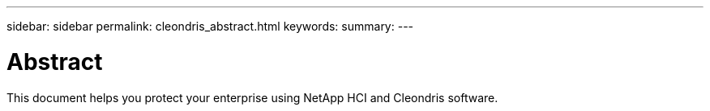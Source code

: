 ---
sidebar: sidebar
permalink: cleondris_abstract.html
keywords:
summary:
---

= Abstract
:hardbreaks:
:nofooter:
:icons: font
:linkattrs:
:imagesdir: ./media/

//
// This file was created with NDAC Version 0.9 (July 10, 2020)
//
// 2020-07-10 10:31:55.434240
//

[.lead]

This document helps you protect your enterprise using NetApp HCI and Cleondris software.
